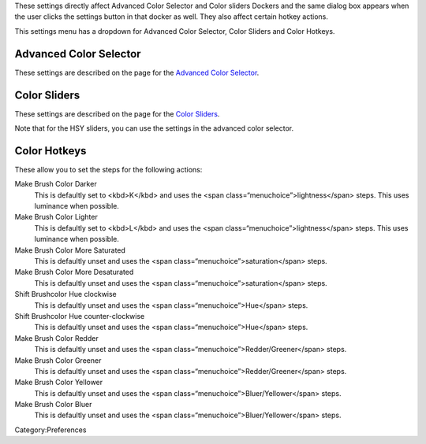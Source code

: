 These settings directly affect Advanced Color Selector and Color sliders
Dockers and the same dialog box appears when the user clicks the
settings button in that docker as well. They also affect certain hotkey
actions.

This settings menu has a dropdown for Advanced Color Selector, Color
Sliders and Color Hotkeys.

Advanced Color Selector
-----------------------

These settings are described on the page for the `Advanced Color
Selector <Special:MyLanguage/Advanced_Color_Selector>`__.

Color Sliders
-------------

These settings are described on the page for the `Color
Sliders <Special:MyLanguage/Color_Sliders>`__.

Note that for the HSY sliders, you can use the settings in the advanced
color selector.

Color Hotkeys
-------------

These allow you to set the steps for the following actions:

Make Brush Color Darker
    This is defaultly set to <kbd>K</kbd> and uses the <span
    class=“menuchoice”>lightness</span> steps. This uses luminance when
    possible.
Make Brush Color Lighter
    This is defaultly set to <kbd>L</kbd> and uses the <span
    class=“menuchoice”>lightness</span> steps. This uses luminance when
    possible.
Make Brush Color More Saturated
    This is defaultly unset and uses the <span
    class=“menuchoice”>saturation</span> steps.
Make Brush Color More Desaturated
    This is defaultly unset and uses the <span
    class=“menuchoice”>saturation</span> steps.
Shift Brushcolor Hue clockwise
    This is defaultly unset and uses the <span
    class=“menuchoice”>Hue</span> steps.
Shift Brushcolor Hue counter-clockwise
    This is defaultly unset and uses the <span
    class=“menuchoice”>Hue</span> steps.
Make Brush Color Redder
    This is defaultly unset and uses the <span
    class=“menuchoice”>Redder/Greener</span> steps.
Make Brush Color Greener
    This is defaultly unset and uses the <span
    class=“menuchoice”>Redder/Greener</span> steps.
Make Brush Color Yellower
    This is defaultly unset and uses the <span
    class=“menuchoice”>Bluer/Yellower</span> steps.
Make Brush Color Bluer
    This is defaultly unset and uses the <span
    class=“menuchoice”>Bluer/Yellower</span> steps.

Category:Preferences
